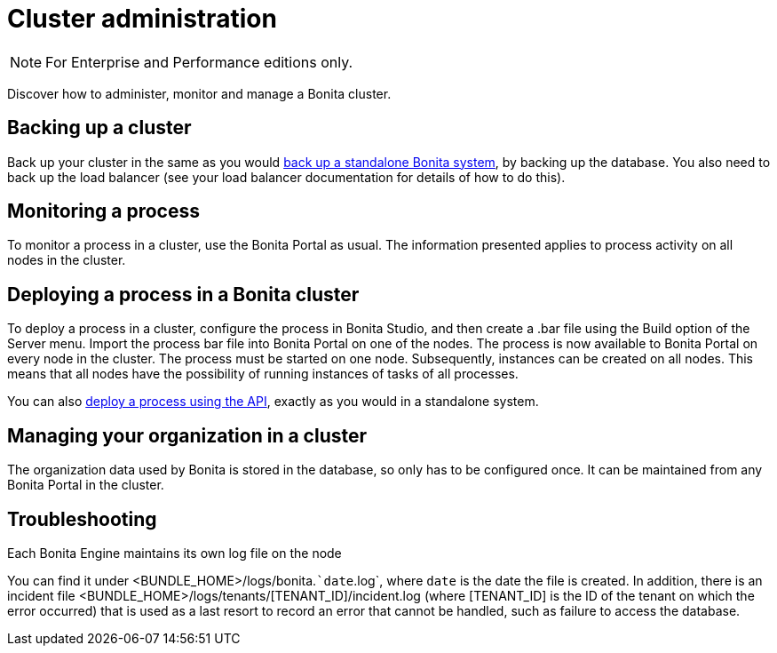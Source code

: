= Cluster administration
:description: [NOTE]

[NOTE]
====

For Enterprise and Performance editions only.
====

Discover how to administer, monitor and manage a Bonita cluster.

== Backing up a cluster

Back up your cluster in the same as you would xref:back-up-bonita-bpm-platform.adoc[back up a standalone Bonita system], by backing up the database.
You also need to back up the load balancer (see your load balancer documentation for details of how to do this).

== Monitoring a process

To monitor a process in a cluster, use the Bonita Portal as usual. The information presented applies to process activity on all nodes in the cluster.

== Deploying a process in a Bonita cluster

To deploy a process in a cluster, configure the process in Bonita Studio, and then create a .bar file using the Build option of the Server menu.
Import the process bar file into Bonita Portal on one of the nodes. The process is now available to Bonita Portal on every node in the cluster.
The process must be started on one node. Subsequently, instances can be created on all nodes.
This means that all nodes have the possibility of running instances of tasks of all processes.

You can also xref:manage-a-process.adoc[deploy a process using the API], exactly as you would in a standalone system.

== Managing your organization in a cluster

The organization data used by Bonita is stored in the database, so only has to be configured once. It can be maintained from any Bonita Portal in the cluster.

[.troubleshooting-title]
== Troubleshooting

[.troubleshooting-section]
--
[.symptom]
Each Bonita Engine maintains its own log file on the node

[.symptom-description]
You can find it under <BUNDLE_HOME>/logs/bonita.``date`.log`, where `date` is the date the file is created.
In addition, there is an incident file <BUNDLE_HOME>/logs/tenants/[TENANT_ID]/incident.log (where [TENANT_ID] is the ID of the tenant on which the error occurred) that is used as a last resort to record an error that cannot be handled, such as failure to access the database.
--
